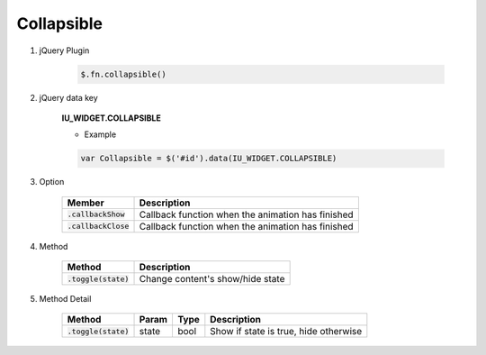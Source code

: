 Collapsible
------------------

#. jQuery Plugin

    .. code-block:: javascript

        $.fn.collapsible()

#. jQuery data key

    **IU_WIDGET.COLLAPSIBLE**

    * Example

    .. code-block:: javascript

        var Collapsible = $('#id').data(IU_WIDGET.COLLAPSIBLE)

#. Option

    .. list-table::
        :header-rows: 1

        * - Member
          - Description
        * - :code:`.callbackShow`
          - Callback function when the animation has finished
        * - :code:`.callbackClose`
          - Callback function when the animation has finished

#. Method

    .. list-table::
        :header-rows: 1

        * - Method
          - Description
        * - :code:`.toggle(state)`
          - Change content's show/hide state

#. Method Detail

    .. list-table::
        :header-rows: 1

        * - Method
          - Param
          - Type
          - Description
        * - :code:`.toggle(state)`
          - state
          - bool
          - Show if state is true, hide otherwise